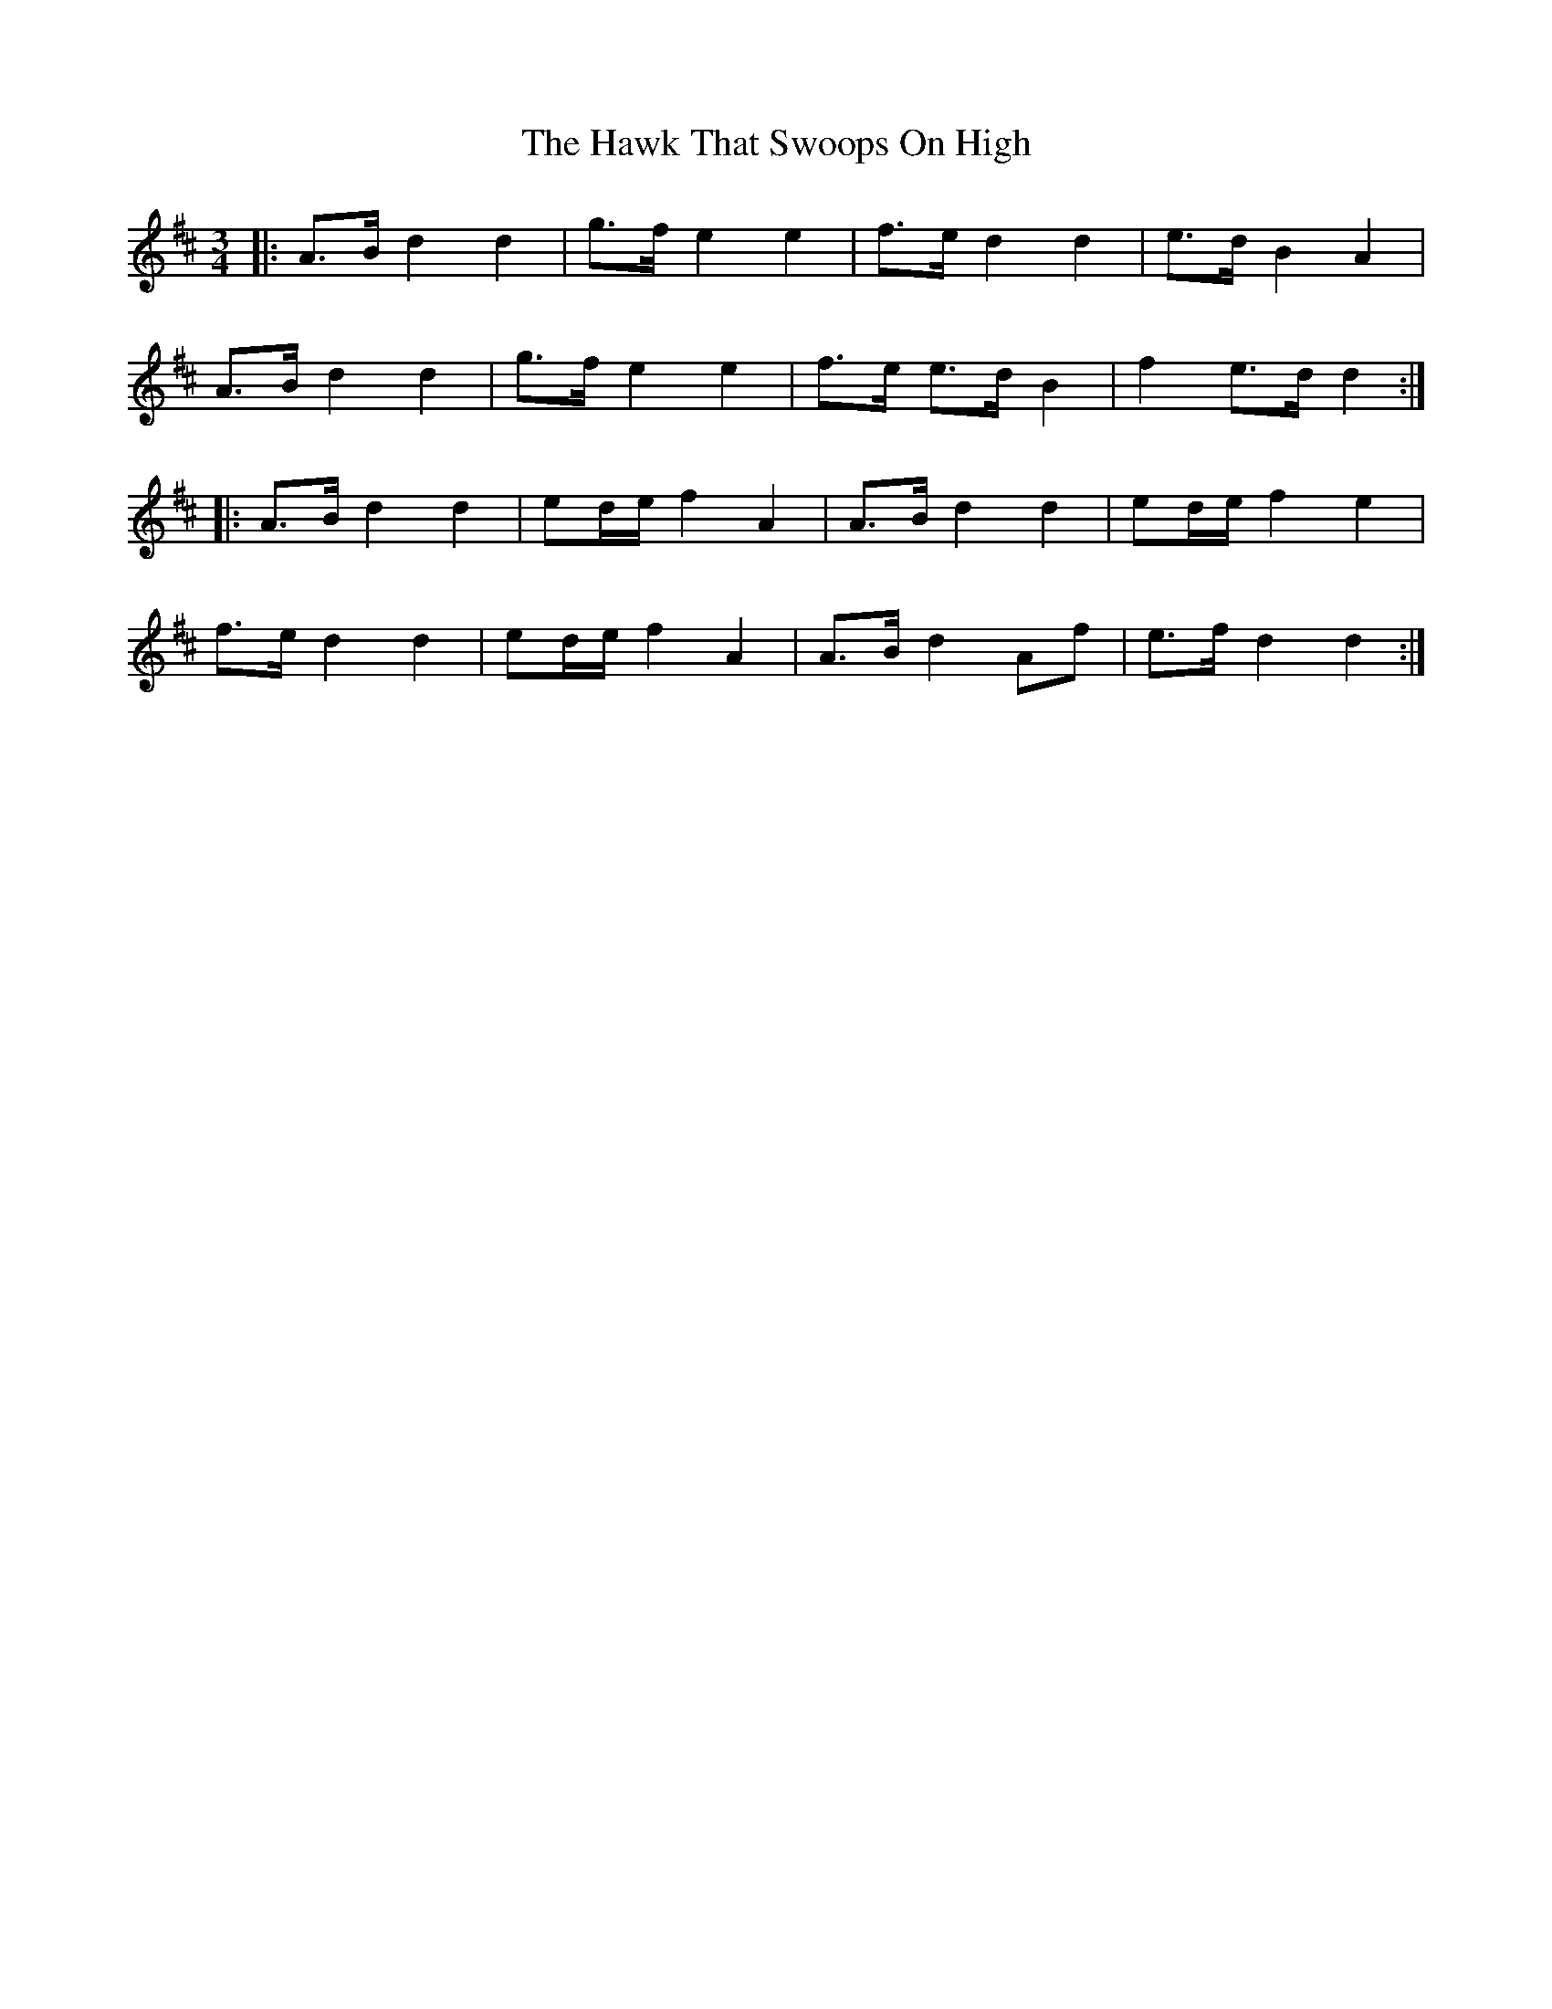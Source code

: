 X: 16945
T: Hawk That Swoops On High, The
R: waltz
M: 3/4
K: Dmajor
|:A>B d2 d2|g>f e2 e2|f>e d2 d2|e>d B2 A2|
A>B d2 d2|g>f e2 e2|f>e e>d B2|f2 e>d d2:|
|:A>B d2 d2|ed/2e/ f2 A2|A>B d2 d2|ed/2e/ f2 e2|
f>e d2 d2|ed/2e/ f2 A2|A>B d2 Af|e>f d2 d2:|

